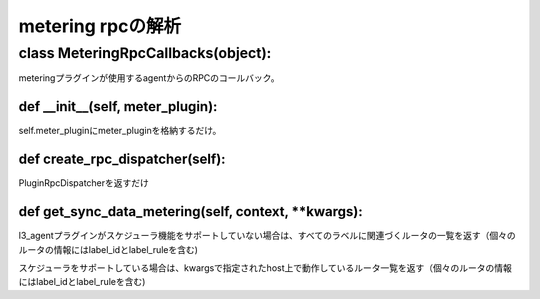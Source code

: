 ==============================================
metering rpcの解析
==============================================

class MeteringRpcCallbacks(object):
======================================

meteringプラグインが使用するagentからのRPCのコールバック。

def __init__(self, meter_plugin):
--------------------------------

self.meter_pluginにmeter_pluginを格納するだけ。

def create_rpc_dispatcher(self):
--------------------------------

PluginRpcDispatcherを返すだけ

def get_sync_data_metering(self, context, **kwargs):
-----------------------------------------------------

l3_agentプラグインがスケジューラ機能をサポートしていない場合は、すべてのラベルに関連づくルータの一覧を返す（個々のルータの情報にはlabel_idとlabel_ruleを含む)

スケジューラをサポートしている場合は、kwargsで指定されたhost上で動作しているルータ一覧を返す（個々のルータの情報にはlabel_idとlabel_ruleを含む)






